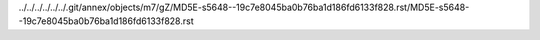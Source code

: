 ../../../../../../.git/annex/objects/m7/gZ/MD5E-s5648--19c7e8045ba0b76ba1d186fd6133f828.rst/MD5E-s5648--19c7e8045ba0b76ba1d186fd6133f828.rst